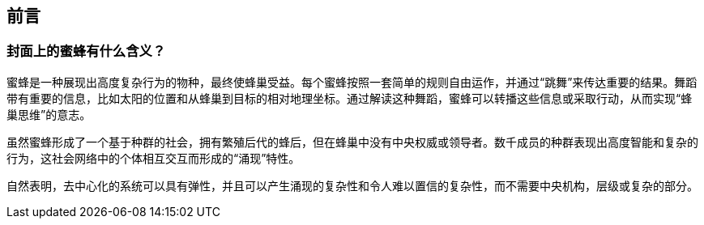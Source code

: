 [preface]
[[preface_chap]]
== 前言

[[why_bees_sec]]
=== 封面上的蜜蜂有什么含义？

蜜蜂是一种展现出高度复杂行为的物种，最终使蜂巢受益。每个蜜蜂按照一套简单的规则自由运作，并通过“跳舞”来传达重要的结果。舞蹈带有重要的信息，比如太阳的位置和从蜂巢到目标的相对地理坐标。通过解读这种舞蹈，蜜蜂可以转播这些信息或采取行动，从而实现“蜂巢思维”的意志。

虽然蜜蜂形成了一个基于种群的社会，拥有繁殖后代的蜂后，但在蜂巢中没有中央权威或领导者。数千成员的种群表现出高度智能和复杂的行为，这社会网络中的个体相互交互而形成的“涌现”特性。

自然表明，去中心化的系统可以具有弹性，并且可以产生涌现的复杂性和令人难以置信的复杂性，而不需要中央机构，层级或复杂的部分。
